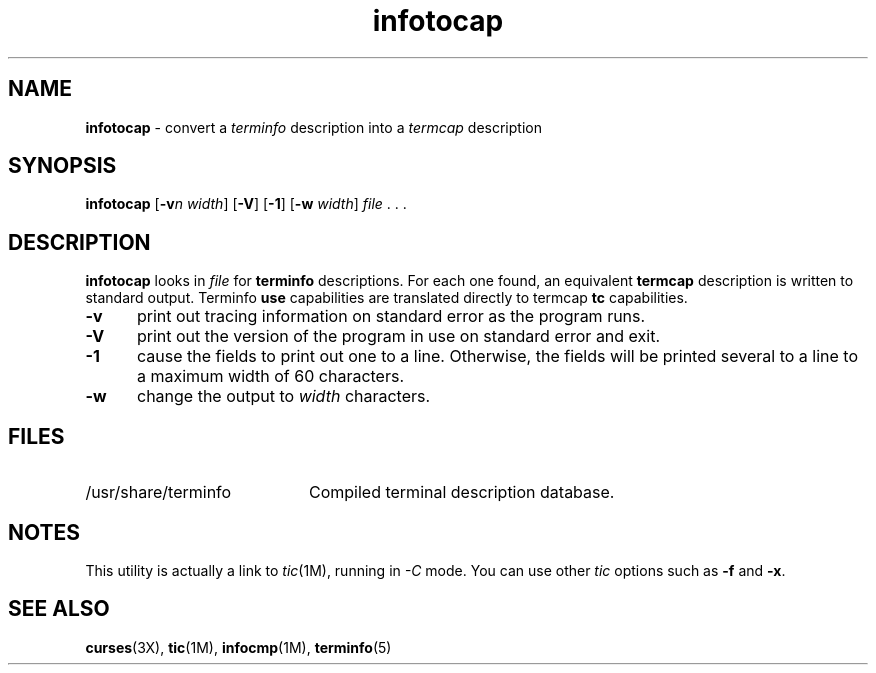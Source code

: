 '\" t
.\" $OpenBSD: src/usr.bin/tic/infotocap.1,v 1.2 2000/03/26 16:45:04 millert Exp $
.\"***************************************************************************
.\" Copyright (c) 1999,2000 Free Software Foundation, Inc.                   *
.\"                                                                          *
.\" Permission is hereby granted, free of charge, to any person obtaining a  *
.\" copy of this software and associated documentation files (the            *
.\" "Software"), to deal in the Software without restriction, including      *
.\" without limitation the rights to use, copy, modify, merge, publish,      *
.\" distribute, distribute with modifications, sublicense, and/or sell       *
.\" copies of the Software, and to permit persons to whom the Software is    *
.\" furnished to do so, subject to the following conditions:                 *
.\"                                                                          *
.\" The above copyright notice and this permission notice shall be included  *
.\" in all copies or substantial portions of the Software.                   *
.\"                                                                          *
.\" THE SOFTWARE IS PROVIDED "AS IS", WITHOUT WARRANTY OF ANY KIND, EXPRESS  *
.\" OR IMPLIED, INCLUDING BUT NOT LIMITED TO THE WARRANTIES OF               *
.\" MERCHANTABILITY, FITNESS FOR A PARTICULAR PURPOSE AND NONINFRINGEMENT.   *
.\" IN NO EVENT SHALL THE ABOVE COPYRIGHT HOLDERS BE LIABLE FOR ANY CLAIM,   *
.\" DAMAGES OR OTHER LIABILITY, WHETHER IN AN ACTION OF CONTRACT, TORT OR    *
.\" OTHERWISE, ARISING FROM, OUT OF OR IN CONNECTION WITH THE SOFTWARE OR    *
.\" THE USE OR OTHER DEALINGS IN THE SOFTWARE.                               *
.\"                                                                          *
.\" Except as contained in this notice, the name(s) of the above copyright   *
.\" holders shall not be used in advertising or otherwise to promote the     *
.\" sale, use or other dealings in this Software without prior written       *
.\" authorization.                                                           *
.\"***************************************************************************
.\"
.\" $From: infotocap.1m,v 1.2 2000/03/19 02:19:49 tom Exp $
.TH infotocap 1M ""
.ds n 5
.ds d /usr/share/terminfo
.SH NAME
\fBinfotocap\fR - convert a \fIterminfo\fR description into a \fItermcap\fR description
.SH SYNOPSIS
\fBinfotocap\fR [\fB-v\fR\fIn\fR \fIwidth\fR]  [\fB-V\fR] [\fB-1\fR] [\fB-w\fR \fIwidth\fR] \fIfile\fR . . .
.SH DESCRIPTION
\fBinfotocap\fR looks in \fIfile\fR for \fBterminfo\fR descriptions.  For each
one found, an equivalent \fBtermcap\fR description is written to standard
output.  Terminfo \fBuse\fR capabilities are translated directly to termcap
\fBtc\fR capabilities.
.TP 5
\fB-v\fR
print out tracing information on standard error as the program runs.
.TP 5
\fB-V\fR
print out the version of the program in use on standard error and exit.
.TP 5
\fB-1\fR
cause the fields to print out one to a line.  Otherwise, the fields
will be printed several to a line to a maximum width of 60
characters.
.TP 5
\fB-w\fR
change the output to \fIwidth\fR characters.
.SH FILES
.TP 20
\*d
Compiled terminal description database.
.SH NOTES
This utility is actually a link to \fItic\fR(1M), running in \fI-C\fR mode.
You can use other \fItic\fR options such as \fB-f\fR and  \fB-x\fR.
.SH SEE ALSO
\fBcurses\fR(3X),
\fBtic\fR(1M),
\fBinfocmp\fR(1M),
\fBterminfo\fR(\*n)
.\"#
.\"# The following sets edit modes for GNU EMACS
.\"# Local Variables:
.\"# mode:nroff
.\"# fill-column:79
.\"# End:
